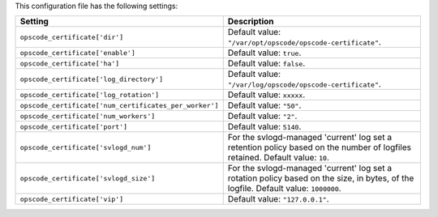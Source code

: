 .. The contents of this file are included in multiple topics.
.. This file should not be changed in a way that hinders its ability to appear in multiple documentation sets.

This configuration file has the following settings:

.. list-table::
   :widths: 200 300
   :header-rows: 1

   * - Setting
     - Description
   * - ``opscode_certificate['dir']``
     - Default value: ``"/var/opt/opscode/opscode-certificate"``.
   * - ``opscode_certificate['enable']``
     - Default value: ``true``.
   * - ``opscode_certificate['ha']``
     - Default value: ``false``.
   * - ``opscode_certificate['log_directory']``
     - Default value: ``"/var/log/opscode/opscode-certificate"``.
   * - ``opscode_certificate['log_rotation']``
     - Default value: ``xxxxx``.
   * - ``opscode_certificate['num_certificates_per_worker']``
     - Default value: ``"50"``.
   * - ``opscode_certificate['num_workers']``
     - Default value: ``"2"``.
   * - ``opscode_certificate['port']``
     - Default value: ``5140``.
   * - ``opscode_certificate['svlogd_num']``
     - For the svlogd-managed 'current' log set a retention policy based on the number of logfiles retained. Default value: ``10``.
   * - ``opscode_certificate['svlogd_size']``
     - For the svlogd-managed 'current' log set a rotation policy based on the size, in bytes, of the logfile. Default value: ``1000000``.
   * - ``opscode_certificate['vip']``
     - Default value: ``"127.0.0.1"``.